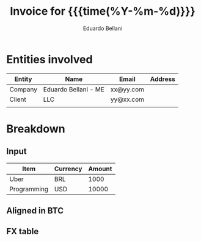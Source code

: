 #+title: Invoice for  {{{time(%Y-%m-%d)}}}

#+author: Eduardo Bellani
#+options: toc:nil


#+HTML_HEAD: <link rel="stylesheet" type="text/css" href="http://www.pirilampo.org/styles/readtheorg/css/htmlize.css"/>
#+HTML_HEAD: <link rel="stylesheet" type="text/css" href="http://www.pirilampo.org/styles/readtheorg/css/readtheorg.css"/>

#+HTML_HEAD: <script src="https://ajax.googleapis.com/ajax/libs/jquery/2.1.3/jquery.min.js"></script>
#+HTML_HEAD: <script src="https://maxcdn.bootstrapcdn.com/bootstrap/3.3.4/js/bootstrap.min.js"></script>
#+HTML_HEAD: <script type="text/javascript" src="http://www.pirilampo.org/styles/lib/js/jquery.stickytableheaders.js"></script>
#+HTML_HEAD: <script type="text/javascript" src="http://www.pirilampo.org/styles/readtheorg/js/readtheorg.js"></script>

* Entities involved

  | Entity  | Name                 | Email     | Address |
  |---------+----------------------+-----------+---------|
  | Company | Eduardo Bellani - ME | xx@yy.com |         |
  | Client  | LLC                  | yy@xx.com |         |
  |         |                      |           |         |

* Breakdown

** Input

   #+name: input_table
   | Item        | Currency | Amount |
   |-------------+----------+--------|
   | Uber        | BRL      |   1000 |
   | Programming | USD      |  10000 |

   #+name: currency_init
   #+BEGIN_SRC python :session :exports results
     from openexchangerates import OpenExchangeRatesClient
     import datetime
     from decimal import *

     client = OpenExchangeRatesClient("aac86480a3c44bc3bdead4f179db6be9")
     oxr = client.latest()
     BTC_rate = oxr['rates']['BTC']
     getcontext().prec = 6
   #+END_SRC



** Aligned in BTC

   #+name: activity_table
   #+BEGIN_SRC python :session :var raw_table=input_table :exports results
     amounts = []
     return_table = [["Activity", "Value BTC"],
                     None]

     for (activity, currency, amount) in raw_table:
         rate = oxr['rates'][currency]
         dollar_amount = Decimal(amount) / rate
         print(dollar_amount)
         amount = float(dollar_amount*BTC_rate)
         amounts.append(amount)
         return_table.append([activity, float(dollar_amount*BTC_rate)])

     return_table.append(None)
     return_table.append(['Total', "{0:.6f}".format(sum(amounts))])
     return_table
   #+END_SRC

** FX table

   #+name: fx_tbl
   #+BEGIN_SRC python :var raw_table=input_table :session :exports results
     timestamp = datetime.\
                 datetime.\
                 fromtimestamp(oxr['timestamp'])\
                     .strftime('%Y-%m-%d %H:%M:%S')

     fx_table = [['Rate', 'Value'],
                 None,
                 ['USD -> BTC', float(BTC_rate)]]

     currencies = [c for (d, c, v) in raw_table]
     currencies = set(currencies)
     for currency in list(currencies):
         if currency != 'USD':
             fx_table.append(['USD -> ' + currency, float(oxr['rates'][currency])])

     fx_table.append(None)
     fx_table.append(['Timestamp', timestamp])
     fx_table
   #+END_SRC
